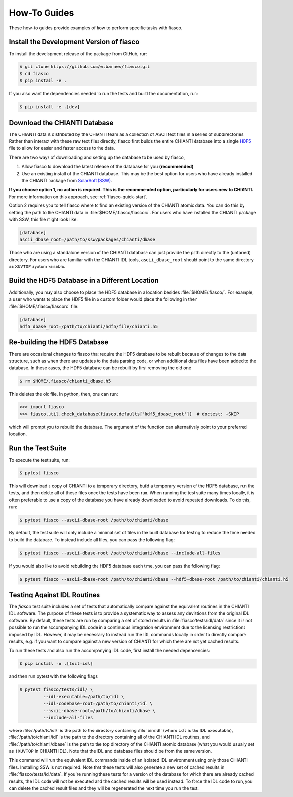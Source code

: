 .. _fiasco-how-to-guide:

How-To Guides
=============

These how-to guides provide examples of how to perform specific tasks with fiasco.

.. _fiasco-how-to-dev-install:

Install the Development Version of fiasco
-----------------------------------------

To install the development release of the package from GitHub, run:

.. code-block:: shell

   $ git clone https://github.com/wtbarnes/fiasco.git
   $ cd fiasco
   $ pip install -e .

If you also want the dependencies needed to run the tests and build the documentation, run:

.. code-block:: shell

   $ pip install -e .[dev]

.. _fiasco-how-to-download-chianti:

Download the CHIANTI Database
-----------------------------

The CHIANTI data is distributed by the CHIANTI team as a collection of ASCII text files in a series of subdirectories. Rather than interact with these raw text files directly, fiasco first builds the entire CHIANTI database into a single `HDF5 <https://en.wikipedia.org/wiki/Hierarchical_Data_Format>`_ file to allow for easier and faster access to the data.

There are two ways of downloading and setting up the database to be used by fiasco,

1. Allow fiasco to download the latest release of the database for you **(recommended)**
2. Use an existing install of the CHIANTI database. This may be the best option for users who have already installed the CHIANTI package from `SolarSoft (SSW) <http://www.lmsal.com/solarsoft/>`_.

**If you choose option 1, no action is required.
This is the recommended option, particularly for users new to CHIANTI.**
For more information on this approach, see :ref:`fiasco-quick-start`.

Option 2 requires you to tell fiasco where to find an existing version of the CHIANTI atomic data.
You can do this by setting the path to the CHIANTI data in :file:`$HOME/.fiasco/fiascorc`.
For users who have installed the CHIANTI package with SSW, this file might look like:

.. code-block:: ini

   [database]
   ascii_dbase_root=/path/to/ssw/packages/chianti/dbase

Those who are using a standalone version of the CHIANTI database can just provide the path directly to the (untarred) directory.
For users who are familiar with the CHIANTI IDL tools, ``ascii_dbase_root`` should point to the same directory as ``XUVTOP`` system variable.

.. _fiasco-how-to-hdf5-location:

Build the HDF5 Database in a Different Location
-----------------------------------------------

Additionally, you may also choose to place the HDF5 database in a location besides :file:`$HOME/.fiasco/`.
For example, a user who wants to place the HDF5 file in a custom folder would place the following in their :file:`$HOME/.fiasco/fiascorc` file:

.. code-block:: ini

   [database]
   hdf5_dbase_root=/path/to/chianti/hdf5/file/chianti.h5

.. _fiasco-how-to-rebuild-hdf5:

Re-building the HDF5 Database
-----------------------------------------------

There are occasional changes to fiasco that require the HDF5 database to be rebuilt because of changes to the data structure, such as when there are
updates to the data parsing code, or when additional data files have been added to the database.  In these cases, the HDF5 database can be
rebuilt by first removing the old one

.. code-block:: shell

   $ rm $HOME/.fiasco/chianti_dbase.h5

This deletes the old file.  In python, then, one can run:

.. code-block:: pycon

   >>> import fiasco
   >>> fiasco.util.check_database(fiasco.defaults['hdf5_dbase_root'])  # doctest: +SKIP

which will prompt you to rebuild the database.  The argument of the function can alternatively point to your preferred location.

.. _fiasco-how-to-run-tests:

Run the Test Suite
------------------

To execute the test suite, run:

.. code-block:: shell

   $ pytest fiasco

This will download a copy of CHIANTI to a temporary directory, build a temporary version of the HDF5 database, run the tests, and then delete all of these files once the tests have been run.
When running the test suite many times locally, it is often preferable to use a copy of the database you have already downloaded to avoid repeated downloads.
To do this, run:

.. code-block:: shell

   $ pytest fiasco --ascii-dbase-root /path/to/chianti/dbase

By default, the test suite will only include a minimal set of files in the built database for testing to reduce the time needed to build the database.
To instead include all files, you can pass the following flag:

.. code-block:: shell

   $ pytest fiasco --ascii-dbase-root /path/to/chianti/dbase --include-all-files


If you would also like to avoid rebuilding the HDF5 database each time, you can pass the following flag:

.. code-block:: shell

   $ pytest fiasco --ascii-dbase-root /path/to/chianti/dbase --hdf5-dbase-root /path/to/chianti/chianti.h5

.. _fiasco-how-to-run-tests-idl:

Testing Against IDL Routines
----------------------------

The `fiasco` test suite includes a set of tests that automatically compare against the equivalent routines in the
CHIANTI IDL software.
The purpose of these tests is to provide a systematic way to assess any deviations from the original IDL software.
By default, these tests are run by comparing a set of stored results in :file:`fiasco/tests/idl/data` since it is not possible to run the accompanying IDL code in a continuous integration environment due to the licensing restrictions imposed by IDL.
However, it may be necessary to instead run the IDL commands locally in order to directly compare results, e.g. if you want to compare against a new version of CHIANTI for which there are not yet cached results.

To run these tests and also run the accompanying IDL code, first install the needed dependencies:

.. code-block:: shell

   $ pip install -e .[test-idl]

and then run pytest with the following flags:

.. code-block:: shell

   $ pytest fiasco/tests/idl/ \
            --idl-executable=/path/to/idl \
            --idl-codebase-root=/path/to/chianti/idl \
            --ascii-dbase-root=/path/to/chianti/dbase \
            --include-all-files

where :file:`/path/to/idl/` is the path to the directory containing :file:`bin/idl` (where ``idl`` is the IDL executable),
:file:`/path/to/chianti/idl` is the path to the directory containing all of the CHIANTI IDL routines,
and :file:`/path/to/chianti/dbase` is the path to the top directory of the CHIANTI atomic database (what you would usually
set as ``!XUVTOP`` in CHIANTI IDL).
Note that the IDL and database files should be from the same version.

This command will run the equivalent IDL commands inside of an isolated IDL environment using only those CHIANTI files.
Installing SSW is not required.
Note that these tests will also generate a new set of cached results in :file:`fiasco/tests/idl/data`.
If you're running these tests for a version of the database for which there are already cached results, the IDL code will not be executed and the cached results will be used instead.
To force the IDL code to run, you can delete the cached result files and they will be regenerated the next time you run the test.
